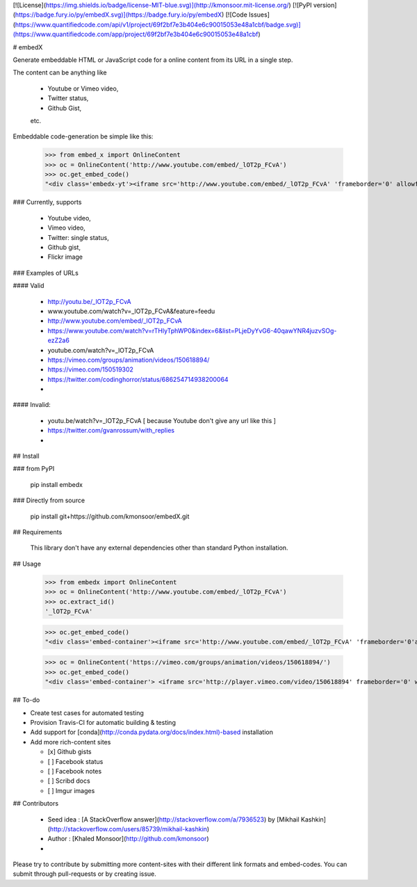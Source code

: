 [![License](https://img.shields.io/badge/license-MIT-blue.svg)](http://kmonsoor.mit-license.org/)
[![PyPI version](https://badge.fury.io/py/embedX.svg)](https://badge.fury.io/py/embedX)
[![Code Issues](https://www.quantifiedcode.com/api/v1/project/69f2bf7e3b404e6c90015053e48a1cbf/badge.svg)](https://www.quantifiedcode.com/app/project/69f2bf7e3b404e6c90015053e48a1cbf)

# embedX

Generate embeddable HTML or JavaScript code for a online content from its URL in a single step.

The content can be anything like 

 * Youtube or Vimeo video,
 * Twitter status,
 * Github Gist,
 etc.


Embeddable code-generation be simple like this:

    >>> from embed_x import OnlineContent
    >>> oc = OnlineContent('http://www.youtube.com/embed/_lOT2p_FCvA')
    >>> oc.get_embed_code()
    "<div class='embedx-yt'><iframe src='http://www.youtube.com/embed/_lOT2p_FCvA' 'frameborder='0' allowfullscreen></iframe></div>"



### Currently, supports

 * Youtube video,
 * Vimeo video,
 * Twitter: single status,
 * Github gist,
 * Flickr image



### Examples of URLs

####  Valid

 *  http://youtu.be/_lOT2p_FCvA
 *  www.youtube.com/watch?v=_lOT2p_FCvA&feature=feedu
 *  http://www.youtube.com/embed/_lOT2p_FCvA
 *  https://www.youtube.com/watch?v=rTHlyTphWP0&index=6&list=PLjeDyYvG6-40qawYNR4juzvSOg-ezZ2a6
 *  youtube.com/watch?v=_lOT2p_FCvA
 *  https://vimeo.com/groups/animation/videos/150618894/
 *  https://vimeo.com/150519302
 *  https://twitter.com/codinghorror/status/686254714938200064
 *   

####  Invalid:

 * youtu.be/watch?v=_lOT2p_FCvA  [ because Youtube don't give any url like this ]
 * https://twitter.com/gvanrossum/with_replies
 * 



## Install

### from PyPI

    pip install embedx

### Directly from source

    pip install git+https://github.com/kmonsoor/embedX.git

## Requirements

    This library don't have any external dependencies other than standard Python installation.


## Usage

    >>> from embedx import OnlineContent
    >>> oc = OnlineContent('http://www.youtube.com/embed/_lOT2p_FCvA')
    >>> oc.extract_id()
    '_lOT2p_FCvA'

    >>> oc.get_embed_code()
    "<div class='embed-container'><iframe src='http://www.youtube.com/embed/_lOT2p_FCvA' 'frameborder='0'allowfullscreen></iframe></div>"

    >>> oc = OnlineContent('https://vimeo.com/groups/animation/videos/150618894/')
    >>> oc.get_embed_code()
    "<div class='embed-container'> <iframe src='http://player.vimeo.com/video/150618894' frameborder='0' webkitAllowFullScreen mozallowfullscreen allowFullScreen></iframe></div>"



## To-do

* Create test cases for automated testing
* Provision Travis-CI for automatic building & testing
* Add support for [conda](http://conda.pydata.org/docs/index.html)-based installation
* Add more rich-content sites

  - [x] Github gists
  - [ ] Facebook status
  - [ ] Facebook notes
  - [ ] Scribd docs
  - [ ] Imgur images


## Contributors

 * Seed idea :  [A StackOverflow answer](http://stackoverflow.com/a/7936523) by [Mikhail Kashkin](http://stackoverflow.com/users/85739/mikhail-kashkin)
 * Author : [Khaled Monsoor](http://github.com/kmonsoor)
 * 

Please try to contribute by submitting more content-sites with their different link formats and embed-codes. You can submit through pull-requests or by creating issue.


